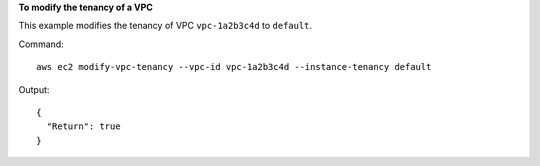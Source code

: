 **To modify the tenancy of a VPC**

This example modifies the tenancy of VPC ``vpc-1a2b3c4d`` to ``default``.

Command::

  aws ec2 modify-vpc-tenancy --vpc-id vpc-1a2b3c4d --instance-tenancy default

Output::

  {
    "Return": true
  }